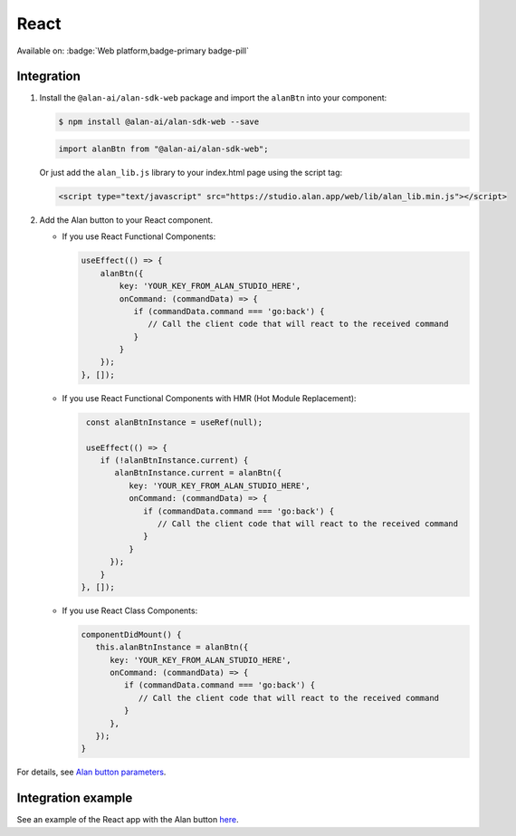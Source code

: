 React
=====

Available on: :badge:`Web platform,badge-primary badge-pill`

Integration
-----------

1. Install the ``@alan-ai/alan-sdk-web`` package and import the
   ``alanBtn`` into your component:

   .. code:: bash

      $ npm install @alan-ai/alan-sdk-web --save

   .. code:: javascript

      import alanBtn from "@alan-ai/alan-sdk-web";

   Or just add the ``alan_lib.js`` library to your index.html page using the script tag:

   .. code:: html

      <script type="text/javascript" src="https://studio.alan.app/web/lib/alan_lib.min.js"></script>

2. Add the Alan button to your React component.

   -  If you use React Functional Components:

      .. code:: javascript

          useEffect(() => {
              alanBtn({
                  key: 'YOUR_KEY_FROM_ALAN_STUDIO_HERE',
                  onCommand: (commandData) => {
                     if (commandData.command === 'go:back') {
                        // Call the client code that will react to the received command
                     }
                  }
              });
          }, []);

   -  If you use React Functional Components with HMR (Hot Module Replacement):

      .. code:: javascript

          const alanBtnInstance = useRef(null);

          useEffect(() => {
             if (!alanBtnInstance.current) {
                alanBtnInstance.current = alanBtn({
                   key: 'YOUR_KEY_FROM_ALAN_STUDIO_HERE',
                   onCommand: (commandData) => {
                      if (commandData.command === 'go:back') {
                         // Call the client code that will react to the received command
                      }
                   }
               });
             }
         }, []);

   -  If you use React Class Components:

      .. code:: javascript

         componentDidMount() {
            this.alanBtnInstance = alanBtn({ 
               key: 'YOUR_KEY_FROM_ALAN_STUDIO_HERE',
               onCommand: (commandData) => {
                  if (commandData.command === 'go:back') {
                     // Call the client code that will react to the received command
                  }
               },
            });
         }

For details, see `Alan button parameters <web-api.html#alan-button-parameters>`__.

Integration example
-------------------

See an example of the React app with the Alan button `here <https://github.com/alan-ai/alan-sdk-web/tree/master/examples/alan-example-integration-react>`__.

.. raw:: html

   <div id="purple-background"></div>
